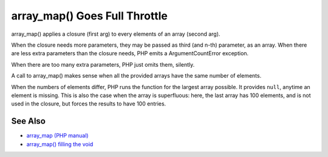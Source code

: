 .. _array_map()-goes-full-throttle:

array_map() Goes Full Throttle
------------------------------

.. meta::
	:description:
		array_map() Goes Full Throttle: array_map() applies a closure (first arg) to every elements of an array (second arg).
	:twitter:card: summary_large_image
	:twitter:site: @exakat
	:twitter:title: array_map() Goes Full Throttle
	:twitter:description: array_map() Goes Full Throttle: array_map() applies a closure (first arg) to every elements of an array (second arg)
	:twitter:creator: @exakat
	:twitter:image:src: https://php-tips.readthedocs.io/en/latest/_images/array_map_to_the_max.png
	:og:image: https://php-tips.readthedocs.io/en/latest/_images/array_map_to_the_max.png
	:og:title: array_map() Goes Full Throttle
	:og:type: article
	:og:description: array_map() applies a closure (first arg) to every elements of an array (second arg)
	:og:url: https://php-tips.readthedocs.io/en/latest/tips/array_map_to_the_max.html
	:og:locale: en

.. raw:: html

	<script type="application/ld+json">{"@context":"https:\/\/schema.org","@graph":[{"@type":"WebPage","@id":"https:\/\/php-tips.readthedocs.io\/en\/latest\/tips\/array_map_to_the_max.html","url":"https:\/\/php-tips.readthedocs.io\/en\/latest\/tips\/array_map_to_the_max.html","name":"array_map() Goes Full Throttle","isPartOf":{"@id":"https:\/\/www.exakat.io\/"},"datePublished":"Mon, 12 May 2025 18:24:15 +0000","dateModified":"Mon, 12 May 2025 18:24:15 +0000","description":"array_map() applies a closure (first arg) to every elements of an array (second arg)","inLanguage":"en-US","potentialAction":[{"@type":"ReadAction","target":["https:\/\/php-tips.readthedocs.io\/en\/latest\/tips\/array_map_to_the_max.html"]}]},{"@type":"WebSite","@id":"https:\/\/www.exakat.io\/","url":"https:\/\/www.exakat.io\/","name":"Exakat","description":"Smart PHP static analysis","inLanguage":"en-US"}]}</script>

array_map() applies a closure (first arg) to every elements of an array (second arg).

When the closure needs more parameters, they may be passed as third (and n-th) parameter, as an array. When there are less extra parameters than the closure needs, PHP emits a ArgumentCountError exception.

When there are too many extra parameters, PHP just omits them, silently.

A call to array_map() makes sense when all the provided arrays have the same number of elements. 

When the numbers of elements differ, PHP runs the function for the largest array possible. It provides ``null``, anytime an element is missing. This is also the case when the array is superfluous: here, the last array has 100 elements, and is not used in the closure, but forces the results to have 100 entries.

.. image:: ../images/array_map_to_the_max.png

See Also
________

* `array_map (PHP manual) <https://www.php.net/manual/en/function.array_map.php>`_
* `array_map() filling the void <https://3v4l.org/8VDEa>`_

